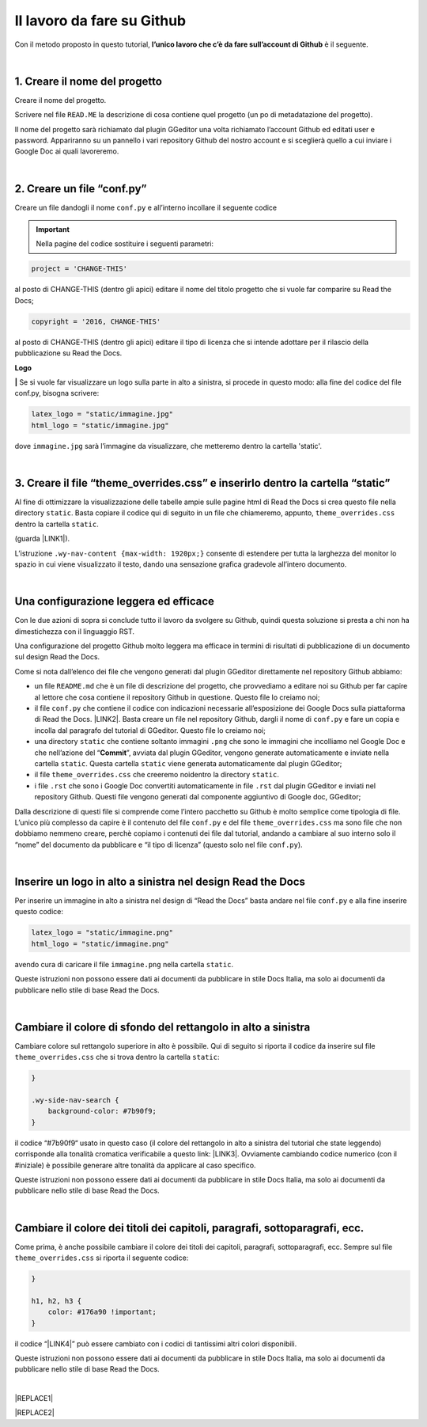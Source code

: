 
.. _h4a6529483549719b66336a3470283f:

Il lavoro da fare su Github
***************************

Con il metodo proposto in questo tutorial, \ |STYLE0|\  è il seguente.

|

.. _h27d37777d6f59f417f254b4fa3a:

1. Creare il nome del progetto
==============================

Creare il nome del progetto.

Scrivere nel file ``READ.ME`` la descrizione di cosa contiene quel progetto (un po di metadatazione del progetto).

Il nome del progetto sarà richiamato dal plugin GGeditor una volta richiamato l’account Github ed editati user e password. Appariranno su un pannello i vari repository Github del nostro account e si sceglierà quello a cui inviare i Google Doc ai quali lavoreremo. 

|

.. _h777c557c582d38262c7972186a6c3026:

2. Creare un file “conf.py”
===========================

Creare un file dandogli il nome ``conf.py`` e all’interno incollare il seguente codice

.. code-block:: python
    :linenos:

    # -*- coding: utf-8 -*-
    
    from __future__ import unicode_literals
    import sys, os
    
    on_rtd = os.environ.get('READTHEDOCS', None) == 'True'
    
    sys.path.append(os.path.abspath(os.pardir))
    
    __version__ = '1.0'
    
    # -- General configuration -----------------------------------------------------
    
    source_suffix = '.rst'
    master_doc = 'index'
    project = 'CHANGE-THIS'
    copyright = '2016, CHANGE-THIS'
    
    # The name of the Pygments (syntax highlighting) style to use.
    pygments_style = 'sphinx'
    
    extlinks = {}
    
    # -- Options for HTML output ---------------------------------------------------
    
    html_theme = 'default'
    
    html_static_path = ['static']
    
    def setup(app):
        # overrides for wide tables in RTD theme
        app.add_stylesheet('theme_overrides.css') # path relative to static
    
    """
      You might want to uncomment the “latex_documents = []” if you use CKJ characters in your document.
      Because the pdflatex raises exception when generate Latex documents with CKJ characters.
    """
    #latex_documents = []
    
    # inserire un logo in alto a sinistra (mettendo l’immagine nella cartella “static”)
    latex_logo = "static/immagine.jpg"
    html_logo = "static/immagine.jpg"


..  Important:: 

    Nella pagine del codice sostituire i seguenti parametri:


.. code:: 

    project = 'CHANGE-THIS'

al posto di CHANGE-THIS (dentro gli apici) editare il nome del titolo progetto che si vuole far comparire su Read the Docs;

.. code:: 

    copyright = '2016, CHANGE-THIS' 

al posto di CHANGE-THIS (dentro gli apici) editare il tipo di licenza che si intende adottare per il rilascio della pubblicazione su Read the Docs.

\ |STYLE1|\  

\ |STYLE2|\  Se si vuole far visualizzare un logo sulla parte in alto a sinistra, si procede in questo modo: alla fine del codice del file conf.py, bisogna scrivere: 

.. code:: 

    latex_logo = "static/immagine.jpg"
    html_logo = "static/immagine.jpg"

dove ``immagine.jpg`` sarà l’immagine da visualizzare, che metteremo dentro la cartella 'static'. 

|

.. _h657a453c413f207c58413846774e759:

3. Creare il file “theme_overrides.css” e inserirlo dentro la cartella “static”
===============================================================================

Al fine di ottimizzare la visualizzazione delle tabelle ampie sulle pagine html di Read the Docs si crea questo file nella directory ``static``. Basta copiare il codice qui di seguito in un file che chiameremo, appunto, ``theme_overrides.css`` dentro la cartella ``static``.

.. code-block:: python
    :linenos:

    .wy-table-responsive table td, .wy-table-responsive table th {
       white-space: inherit;
    }
    
    .wy-table-responsive table th {
       background-color: #f0f0f0;
    }
    
    .line-block, .docutils.footnote {
        line-height: 24px;
    }
    
    .admonition {
        margin-bottom: 20px;
        line-height:24px;
    }
    
    .admonition > *:not(:first-child){
        /* draw a boder around a admonition */
        border-left: solid 1px #b59e9e;
        border-right: solid 1px #b59e9e;
        padding: 12px;
        margin: -12px -12px -12px -12px;
        margin-bottom: -12px !important;
    }
    .admonition > .last, .admonition- > .last{
        /* draw a boder around a admonition */
        border-bottom: solid 1px #b59e9e !important;
    }
    
    /* adatta il nav-content a fullhd e si elimina lo spazio vuoto piccolo a destra */
    .wy-nav-content {max-width: 1920px;} 
    
    

(guarda \ |LINK1|\ ).

L’istruzione  ``.wy-nav-content {max-width: 1920px;}`` consente di estendere per tutta la larghezza del monitor lo spazio in cui viene visualizzato il testo, dando una sensazione grafica gradevole all’intero documento.

|

.. _h1485f695e393f6b591579642211623:

Una configurazione leggera ed efficace 
=======================================

Con le due azioni di sopra si conclude tutto il lavoro da svolgere su Github, quindi questa soluzione si presta a chi non ha dimestichezza con il linguaggio RST. 

Una configurazione del progetto Github molto leggera ma efficace in termini di risultati di pubblicazione di un documento sul design Read the Docs.

\ |IMG1|\ 

Come si nota dall’elenco dei file che vengono generati dal plugin GGeditor direttamente nel repository Github abbiamo:

* un file ``README.md`` che è un file di descrizione del progetto, che provvediamo a editare noi su Github per far capire al lettore che cosa contiene il repository Github in questione. Questo file lo creiamo noi;

* il file ``conf.py`` che contiene il codice con indicazioni necessarie all’esposizione dei Google Docs sulla piattaforma di Read the Docs. \ |LINK2|\ . Basta creare un file nel repository Github, dargli il nome di ``conf.py`` e fare un copia  e incolla dal paragrafo del tutorial di GGeditor. Questo file lo creiamo noi;

* una directory ``static`` che contiene soltanto immagini ``.png`` che sono le immagini che incolliamo nel Google Doc e che nell’azione del “\ |STYLE3|\ ”, avviata dal plugin GGeditor, vengono generate automaticamente e inviate nella cartella ``static``. Questa cartella ``static`` viene generata automaticamente dal plugin GGeditor;

* il file ``theme_overrides.css`` che creeremo noidentro la directory ``static``.

* i file ``.rst`` che sono i Google Doc convertiti automaticamente in file ``.rst`` dal plugin GGeditor e inviati nel repository Github. Questi file vengono generati dal componente aggiuntivo di Google doc, GGeditor;

Dalla descrizione di questi file si comprende come l’intero pacchetto su Github è molto semplice come tipologia di file. L’unico più complesso da capire è il contenuto del file ``conf.py`` e del file ``theme_overrides.css`` ma sono file che non dobbiamo nemmeno creare, perchè copiamo i contenuti dei file dal tutorial, andando a cambiare al suo interno solo il “nome” del documento da pubblicare e “il tipo di licenza” (questo solo nel file ``conf.py``).

|

.. _h15816766a462d462c4a264e604e1360:

Inserire un logo in alto a sinistra nel design Read the Docs 
=============================================================

Per inserire un immagine in alto a sinistra nel design di “Read the Docs” basta andare nel file ``conf.py`` e alla fine inserire questo codice:

.. code:: 

    latex_logo = "static/immagine.png"
    html_logo = "static/immagine.png"

avendo cura di caricare il file ``immagine.png`` nella cartella ``static``.

Queste istruzioni non possono essere dati ai documenti da pubblicare in stile Docs Italia, ma solo ai documenti da pubblicare nello stile di base Read the Docs.

|

.. _h775782304944104a63b1778f5f7e:

Cambiare il colore di sfondo del rettangolo in alto a sinistra
==============================================================

Cambiare colore sul rettangolo superiore in alto è possibile. Qui di seguito si riporta il codice da inserire sul file ``theme_overrides.css`` che si trova dentro la cartella ``static``:

.. code:: 

    }
    
    .wy-side-nav-search {
        background-color: #7b90f9;
    }

il codice “#7b90f9“ usato in questo caso (il colore del rettangolo in alto a sinistra del tutorial che state leggendo) corrisponde alla tonalità cromatica verificabile a questo link: \ |LINK3|\ . Ovviamente cambiando codice numerico (con il #iniziale) è possibile generare altre tonalità da applicare al caso specifico.

Queste istruzioni non possono essere dati ai documenti da pubblicare in stile Docs Italia, ma solo ai documenti da pubblicare nello stile di base Read the Docs.

|

.. _h42f507fa1c6a29605c5a1a3a442f:

Cambiare il colore dei titoli dei capitoli, paragrafi, sottoparagrafi, ecc.
===========================================================================

Come prima, è anche possibile cambiare il colore dei titoli dei capitoli, paragrafi, sottoparagrafi, ecc. Sempre sul file ``theme_overrides.css`` si riporta il seguente codice:

.. code:: 

    }
    
    h1, h2, h3 {
        color: #176a90 !important;
    }

il codice “\ |LINK4|\ ” può essere cambiato con i codici di tantissimi altri colori disponibili.

Queste istruzioni non possono essere dati ai documenti da pubblicare in stile Docs Italia, ma solo ai documenti da pubblicare nello stile di base Read the Docs.

|


|REPLACE1|


|REPLACE2|


.. bottom of content


.. |STYLE0| replace:: **l’unico lavoro che c’è da fare sull’account di Github**

.. |STYLE1| replace:: **Logo**

.. |STYLE2| replace:: **|**

.. |STYLE3| replace:: **Commit**


.. |REPLACE1| raw:: html

    <script id="dsq-count-scr" src="//guida-readthedocs.disqus.com/count.js" async></script>
    
    <div id="disqus_thread"></div>
    <script>
    
    /**
    *  RECOMMENDED CONFIGURATION VARIABLES: EDIT AND UNCOMMENT THE SECTION BELOW TO INSERT DYNAMIC VALUES FROM YOUR PLATFORM OR CMS.
    *  LEARN WHY DEFINING THESE VARIABLES IS IMPORTANT: https://disqus.com/admin/universalcode/#configuration-variables*/
    /*
    
    var disqus_config = function () {
    this.page.url = PAGE_URL;  // Replace PAGE_URL with your page's canonical URL variable
    this.page.identifier = PAGE_IDENTIFIER; // Replace PAGE_IDENTIFIER with your page's unique identifier variable
    };
    */
    (function() { // DON'T EDIT BELOW THIS LINE
    var d = document, s = d.createElement('script');
    s.src = 'https://guida-readthedocs.disqus.com/embed.js';
    s.setAttribute('data-timestamp', +new Date());
    (d.head || d.body).appendChild(s);
    })();
    </script>
    <noscript>Please enable JavaScript to view the <a href="https://disqus.com/?ref_noscript">comments powered by Disqus.</a></noscript>
.. |REPLACE2| raw:: html

    <a href="https://twitter.com/cirospat?ref_src=twsrc%5Etfw" class="twitter-follow-button" data-show-count="false">Follow @cirospat</a><script async src="https://platform.twitter.com/widgets.js" charset="utf-8"></script>

.. |LINK1| raw:: html

    <a href="http://ggeditor.readthedocs.io/en/latest/how2Readthedocs.html#step-4-theme-overrides-css" target="_blank">qui</a>

.. |LINK2| raw:: html

    <a href="http://ggeditor.readthedocs.io/en/latest/how2Readthedocs.html#step-3-conf-py" target="_blank">Il codice del file “conf.py” viene fornito nel tutorial di GGeditor</a>

.. |LINK3| raw:: html

    <a href="http://www.color-hex.com/color/7b90f9" target="_blank">http://www.color-hex.com/color/7b90f9</a>

.. |LINK4| raw:: html

    <a href="http://www.color-hex.com/color/176a90" target="_blank">#176a90</a>


.. |IMG1| image:: static/lavoro-github_1.png
   :height: 322 px
   :width: 601 px
